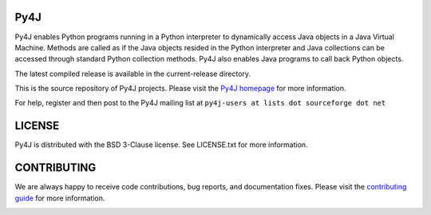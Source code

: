 Py4J
====

Py4J enables Python programs running in a Python interpreter to dynamically
access Java objects in a Java Virtual Machine. Methods are called as if the
Java objects resided in the Python interpreter and Java collections can be
accessed through standard Python collection methods. Py4J also enables Java
programs to call back Python objects.

The latest compiled release is available in the current-release directory.

This is the source repository of Py4J projects. Please visit the `Py4J homepage
<http://py4j.sourceforge.net>`_ for more information.

For help, register and then post to the Py4J mailing list at
``py4j-users at lists dot sourceforge dot net``

LICENSE
=======

Py4J is distributed with the BSD 3-Clause license. See LICENSE.txt for more
information.


CONTRIBUTING
============

We are always happy to receive code contributions, bug reports, and
documentation fixes. Please visit the `contributing guide
<http://py4j.sourceforge.net/contributing.html>`_ for more
information.

.. image:: https://api.travis-ci.org/bartdag/py4j.png
